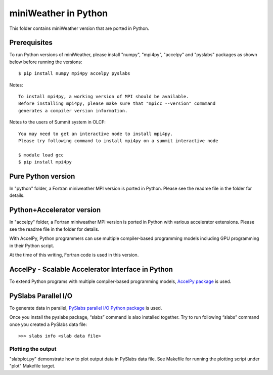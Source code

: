 ================================
miniWeather in Python
================================


This folder contains miniWeather version that are ported in Python.

Prerequisites
===================

To run Python versions of miniWeather, please install "numpy", "mpi4py", "accelpy" and "pyslabs" packages as shown below before running the versions::

	$ pip install numpy mpi4py accelpy pyslabs

Notes::

	To install mpi4py, a working version of MPI should be available.
	Before installing mpi4py, please make sure that "mpicc --version" commmand
	generates a compiler version information.


Notes to the users of Summit system in OLCF::

	You may need to get an interactive node to install mpi4py.
	Please try following command to install mpi4py on a summit interactive node

	$ module load gcc
	$ pip install mpi4py


Pure Python version
===================

In "python" folder, a Fortran miniweather MPI version is ported in Python. Please see the readme file in the folder for details.

Python+Accelerator version
=============================

In "accelpy" folder, a Fortran miniweather MPI version is ported in Python with various accelerator extensions. Please see the readme file in the folder for details.

With AccelPy, Python programmers can use multiple compiler-based programming models including GPU programming in their Python script.

At the time of this writing, Fortran code is used in this version.


AccelPy - Scalable Accelerator Interface in Python
======================================================

To extend Python programs with multiple compiler-based programming models, `AccelPy package <https://github.com/grnydawn/accelpy>`_ is used.


PySlabs Parallel I/O
========================

To generate data in parallel, `PySlabs parallel I/O Python package <https://github.com/grnydawn/pyslabs>`_ is used.

Once you install the pyslabs package, “slabs” command is also installed together. Try to run following “slabs” command once you created a PySlabs data file::

        >>> slabs info <slab data file>


Plotting the output
--------------------

"slabplot.py" demonstrate how to plot output data in PySlabs data file. See Makefile for running the plotting script under "plot" Makefile target.
